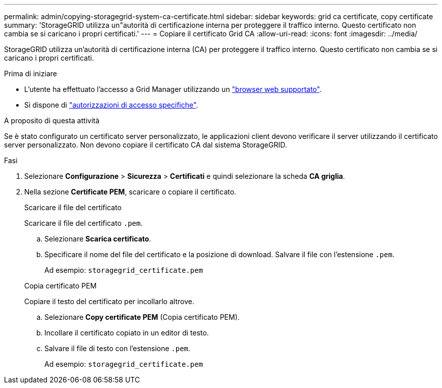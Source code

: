 ---
permalink: admin/copying-storagegrid-system-ca-certificate.html 
sidebar: sidebar 
keywords: grid ca certificate, copy certificate 
summary: 'StorageGRID utilizza un"autorità di certificazione interna per proteggere il traffico interno. Questo certificato non cambia se si caricano i propri certificati.' 
---
= Copiare il certificato Grid CA
:allow-uri-read: 
:icons: font
:imagesdir: ../media/


[role="lead"]
StorageGRID utilizza un'autorità di certificazione interna (CA) per proteggere il traffico interno. Questo certificato non cambia se si caricano i propri certificati.

.Prima di iniziare
* L'utente ha effettuato l'accesso a Grid Manager utilizzando un link:../admin/web-browser-requirements.html["browser web supportato"].
* Si dispone di link:admin-group-permissions.html["autorizzazioni di accesso specifiche"].


.A proposito di questa attività
Se è stato configurato un certificato server personalizzato, le applicazioni client devono verificare il server utilizzando il certificato server personalizzato. Non devono copiare il certificato CA dal sistema StorageGRID.

.Fasi
. Selezionare *Configurazione* > *Sicurezza* > *Certificati* e quindi selezionare la scheda *CA griglia*.
. Nella sezione *Certificate PEM*, scaricare o copiare il certificato.
+
[role="tabbed-block"]
====
.Scaricare il file del certificato
--
Scaricare il file del certificato `.pem`.

.. Selezionare *Scarica certificato*.
.. Specificare il nome del file del certificato e la posizione di download. Salvare il file con l'estensione `.pem`.
+
Ad esempio: `storagegrid_certificate.pem`



--
.Copia certificato PEM
--
Copiare il testo del certificato per incollarlo altrove.

.. Selezionare *Copy certificate PEM* (Copia certificato PEM).
.. Incollare il certificato copiato in un editor di testo.
.. Salvare il file di testo con l'estensione `.pem`.
+
Ad esempio: `storagegrid_certificate.pem`



--
====

